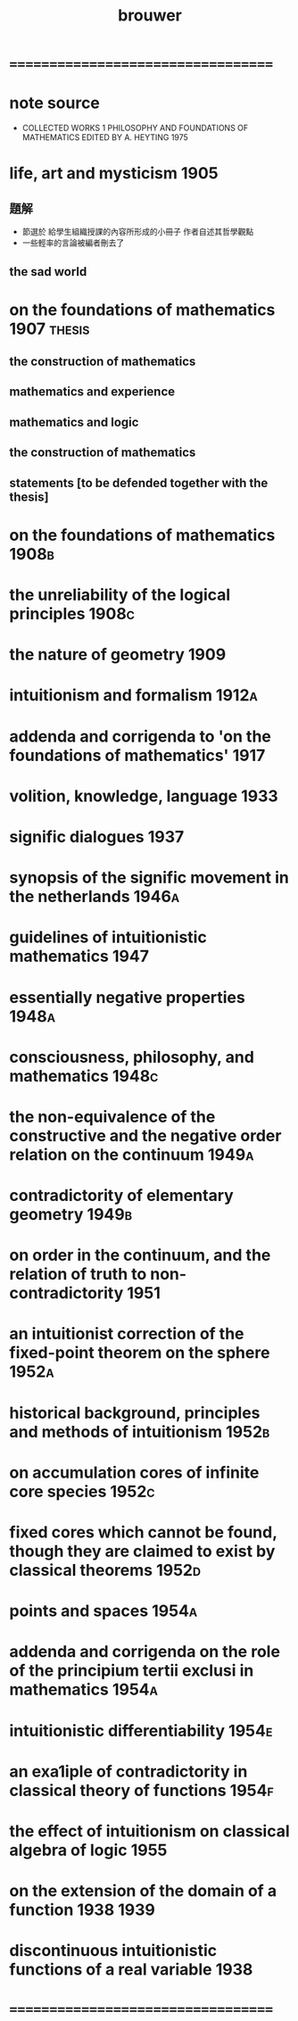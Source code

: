 #+title: brouwer

* ===================================
* note source
  * COLLECTED WORKS 1
    PHILOSOPHY AND FOUNDATIONS OF MATHEMATICS
    EDITED BY A. HEYTING 1975
* life, art and mysticism             :1905:
** 題解
   * 節選於 給學生組織授課的內容所形成的小冊子
     作者自述其哲學觀點
   * 一些輕率的言論被編者刪去了
** the sad world
* on the foundations of mathematics   :1907:thesis:
** the construction of mathematics
** mathematics and experience
** mathematics and logic
** the construction of mathematics
** statements [to be defended together with the thesis]
* on the foundations of mathematics   :1908b:
* the unreliability of the logical principles :1908c:
* the nature of geometry              :1909:
* intuitionism and formalism          :1912a:
* addenda and corrigenda to 'on the foundations of mathematics' :1917:
* volition, knowledge, language       :1933:
* signific dialogues                  :1937:
* synopsis of the signific movement in the netherlands :1946a:
* guidelines of intuitionistic mathematics :1947:
* essentially negative properties     :1948a:
* consciousness, philosophy, and mathematics :1948c:
* the non-equivalence of the constructive and the negative order relation on the continuum :1949a:
* contradictority of elementary geometry :1949b:
* on order in the continuum, and the relation of truth to non-contradictority :1951:
* an intuitionist correction of the fixed-point theorem on the sphere :1952a:
* historical background, principles and methods of intuitionism :1952b:
* on accumulation cores of infinite core species :1952c:
* fixed cores which cannot be found, though they are claimed to exist by classical theorems :1952d:
* points and spaces                   :1954a:
* addenda and corrigenda on the role of the principium tertii exclusi in mathematics :1954a:
* intuitionistic differentiability    :1954e:
* an exa1iple of contradictority in classical theory of functions :1954f:
* the effect of intuitionism on classical algebra of logic :1955:
* on the extension of the domain of a function :1938:1939:
* discontinuous intuitionistic functions of a real variable :1938:
* ===================================
